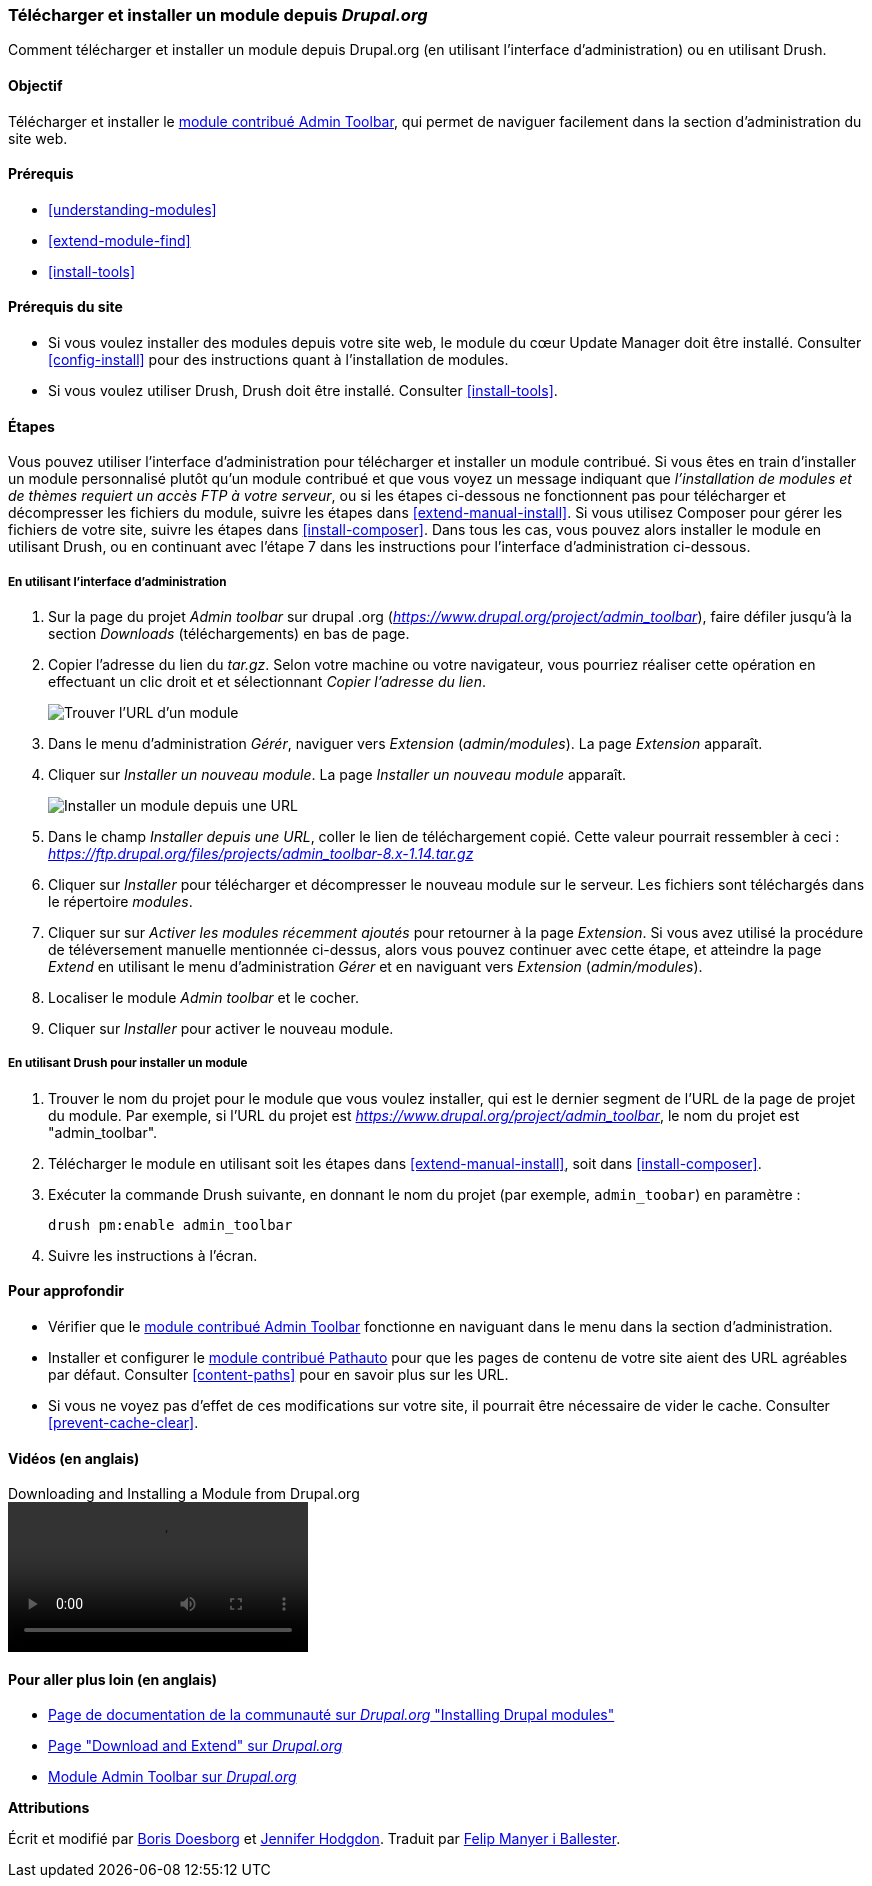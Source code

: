 [[extend-module-install]]

=== Télécharger et installer un module depuis _Drupal.org_

[role="summary"]
Comment télécharger et installer un module depuis Drupal.org (en utilisant
l'interface d'administration) ou en utilisant Drush.

(((Module,télécharger)))
(((Module,installer)))
(((Module,activé)))
(((Module,contribué)))
(((Module,personnalisé)))
(((Télécharger,module)))
(((Installer,module)))
(((Activer,module)))
(((Module contribué,télécharger)))
(((Module contribué,installer)))
(((Fonctionnalité,étendre)))
(((Outil Drush,utiliser pour installer un module)))
(((Module Admin Toolbar,télécharger)))
(((Module Admin Toolbar,installer)))
(((Module,Admin Toolbar)))
(((Module Update Manager,utiliser pour installer un module)))
(((Module,Update Manager)))
(((Site web Drupal.org,télécharger et installer un module depuis)))

==== Objectif

Télécharger et installer le
https://www.drupal.org/project/admin_toolbar[module contribué Admin Toolbar],
qui permet de naviguer facilement dans la section d'administration du site web.

==== Prérequis

* <<understanding-modules>>
* <<extend-module-find>>
* <<install-tools>>

==== Prérequis du site

* Si vous voulez installer des modules depuis votre site web, le module du cœur
Update Manager doit être installé. Consulter <<config-install>> pour des
instructions quant à l'installation de modules.

* Si vous voulez utiliser Drush, Drush doit être installé. Consulter
<<install-tools>>.

==== Étapes

Vous pouvez utiliser l'interface d'administration pour télécharger et installer
un module contribué. Si vous êtes en train d'installer un module personnalisé
plutôt qu'un module contribué et que vous voyez un message indiquant que
_l'installation de modules et de thèmes requiert un accès FTP à votre serveur_,
ou si les étapes ci-dessous ne fonctionnent pas pour télécharger et décompresser
les fichiers du module, suivre les étapes dans <<extend-manual-install>>. Si
vous utilisez Composer pour gérer les fichiers de votre site, suivre les étapes
dans <<install-composer>>. Dans tous les cas, vous pouvez alors installer le
module en utilisant Drush, ou en continuant avec l'étape 7 dans les instructions
pour l'interface d'administration ci-dessous.

===== En utilisant l'interface d'administration

. Sur la page du projet _Admin toolbar_ sur drupal .org
(_https://www.drupal.org/project/admin_toolbar_), faire défiler jusqu'à la
section _Downloads_ (téléchargements) en bas de page.

. Copier l'adresse du lien du _tar.gz_. Selon votre machine ou votre navigateur,
vous pourriez réaliser cette opération en effectuant un clic droit et et
sélectionnant _Copier l'adresse du lien_.
+
--
// Downloads section of the Admin Toolbar project page on drupal.org.
image:images/extend-module-install-download.png["Trouver l'URL d'un module"]
--

. Dans le menu d'administration _Gérér_, naviguer vers _Extension_
(_admin/modules_). La page _Extension_ apparaît.

. Cliquer sur _Installer un nouveau module_. La page _Installer un nouveau
module_ apparaît.
+
--
// Install new module page (admin/modules/install).
image:images/extend-module-install-admin-toolbar-do.png["Installer un module depuis une URL"]
--

. Dans le champ _Installer depuis une URL_, coller le lien de téléchargement
copié. Cette valeur pourrait ressembler à ceci :
_https://ftp.drupal.org/files/projects/admin_toolbar-8.x-1.14.tar.gz_

. Cliquer sur _Installer_ pour télécharger et décompresser le nouveau module sur
le serveur. Les fichiers sont téléchargés dans le répertoire _modules_.

. Cliquer sur sur _Activer les modules récemment ajoutés_ pour retourner à la
page _Extension_. Si vous avez utilisé la procédure de téléversement manuelle
mentionnée ci-dessus, alors vous pouvez continuer avec cette étape, et atteindre
la page _Extend_ en utilisant le menu d'administration _Gérer_ et en naviguant
vers _Extension_ (_admin/modules_).

. Localiser le module _Admin toolbar_ et le cocher.

. Cliquer sur _Installer_ pour activer le nouveau module.

===== En utilisant Drush pour installer un module

. Trouver le nom du projet pour le module que vous voulez installer, qui est le
dernier segment de l'URL de la page de projet du module. Par exemple, si l'URL
du projet est _https://www.drupal.org/project/admin_toolbar_, le nom du projet
est "admin_toolbar".

. Télécharger le module en utilisant soit les étapes dans
<<extend-manual-install>>, soit dans <<install-composer>>.

. Exécuter la commande Drush suivante, en donnant le nom du projet (par exemple,
`admin_toobar`) en paramètre :
+
----
drush pm:enable admin_toolbar
----

. Suivre les instructions à l'écran.

==== Pour approfondir

* Vérifier que le
https://www.drupal.org/project/admin_toolbar[module contribué Admin Toolbar]
fonctionne en naviguant dans le menu dans la section d'administration.

* Installer et configurer le
https://www.drupal.org/project/pathauto[module contribué Pathauto] pour que les
pages de contenu de votre site aient des URL agréables par défaut. Consulter
<<content-paths>> pour en savoir plus sur les URL.

* Si vous ne voyez pas d'effet de ces modifications sur votre site, il pourrait
être nécessaire de vider le cache. Consulter <<prevent-cache-clear>>.

//==== Related concepts

==== Vidéos (en anglais)

// Video from Drupalize.Me.
video::https://www.youtube-nocookie.com/embed/vx9nWJE1Kbk[title="Downloading and Installing a Module from Drupal.org"]

==== Pour aller plus loin (en anglais)

* https://www.drupal.org/docs/extending-drupal/installing-drupal-modules[Page de documentation de la communauté sur _Drupal.org_ "Installing Drupal modules"]
* https://www.drupal.org/download[Page "Download and Extend" sur _Drupal.org_]
* https://www.drupal.org/project/admin_toolbar[Module Admin Toolbar sur _Drupal.org_]


*Attributions*

Écrit et modifié par https://www.drupal.org/u/batigolix[Boris Doesborg] et
https://www.drupal.org/u/jhodgdon[Jennifer Hodgdon]. Traduit par
https://www.drupal.org/u/fmb[Felip Manyer i Ballester].
